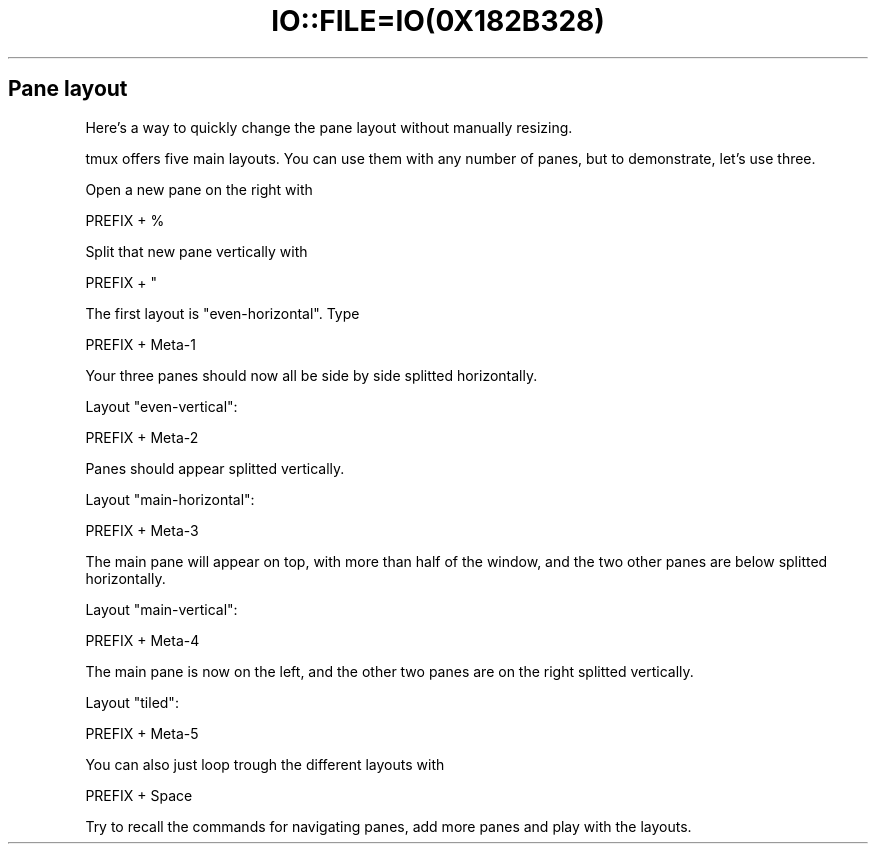 .\" Automatically generated by Pod::Man 2.28 (Pod::Simple 3.28)
.\"
.\" Standard preamble:
.\" ========================================================================
.de Sp \" Vertical space (when we can't use .PP)
.if t .sp .5v
.if n .sp
..
.de Vb \" Begin verbatim text
.ft CW
.nf
.ne \\$1
..
.de Ve \" End verbatim text
.ft R
.fi
..
.\" Set up some character translations and predefined strings.  \*(-- will
.\" give an unbreakable dash, \*(PI will give pi, \*(L" will give a left
.\" double quote, and \*(R" will give a right double quote.  \*(C+ will
.\" give a nicer C++.  Capital omega is used to do unbreakable dashes and
.\" therefore won't be available.  \*(C` and \*(C' expand to `' in nroff,
.\" nothing in troff, for use with C<>.
.tr \(*W-
.ds C+ C\v'-.1v'\h'-1p'\s-2+\h'-1p'+\s0\v'.1v'\h'-1p'
.ie n \{\
.    ds -- \(*W-
.    ds PI pi
.    if (\n(.H=4u)&(1m=24u) .ds -- \(*W\h'-12u'\(*W\h'-12u'-\" diablo 10 pitch
.    if (\n(.H=4u)&(1m=20u) .ds -- \(*W\h'-12u'\(*W\h'-8u'-\"  diablo 12 pitch
.    ds L" ""
.    ds R" ""
.    ds C` ""
.    ds C' ""
'br\}
.el\{\
.    ds -- \|\(em\|
.    ds PI \(*p
.    ds L" ``
.    ds R" ''
.    ds C`
.    ds C'
'br\}
.\"
.\" Escape single quotes in literal strings from groff's Unicode transform.
.ie \n(.g .ds Aq \(aq
.el       .ds Aq '
.\"
.\" If the F register is turned on, we'll generate index entries on stderr for
.\" titles (.TH), headers (.SH), subsections (.SS), items (.Ip), and index
.\" entries marked with X<> in POD.  Of course, you'll have to process the
.\" output yourself in some meaningful fashion.
.\"
.\" Avoid warning from groff about undefined register 'F'.
.de IX
..
.nr rF 0
.if \n(.g .if rF .nr rF 1
.if (\n(rF:(\n(.g==0)) \{
.    if \nF \{
.        de IX
.        tm Index:\\$1\t\\n%\t"\\$2"
..
.        if !\nF==2 \{
.            nr % 0
.            nr F 2
.        \}
.    \}
.\}
.rr rF
.\" ========================================================================
.\"
.IX Title "IO::FILE=IO(0X182B328) 1"
.TH IO::FILE=IO(0X182B328) 1 "2016-07-10" "perl v5.20.2" "User Contributed Perl Documentation"
.\" For nroff, turn off justification.  Always turn off hyphenation; it makes
.\" way too many mistakes in technical documents.
.if n .ad l
.nh
.SH "Pane layout"
.IX Header "Pane layout"
Here's a way to quickly change the pane layout without manually resizing.
.PP
tmux offers five main layouts. You can use them with any number of panes, but to demonstrate, let's use three.
.PP
Open a new pane on the right with
.PP
.Vb 1
\&      PREFIX + %
.Ve
.PP
Split that new pane vertically with
.PP
.Vb 1
\&      PREFIX + "
.Ve
.PP
The first layout is \f(CW\*(C`even\-horizontal\*(C'\fR. Type
.PP
.Vb 1
\&      PREFIX + Meta\-1
.Ve
.PP
Your three panes should now all be side by side splitted horizontally.
.PP
Layout \f(CW\*(C`even\-vertical\*(C'\fR:
.PP
.Vb 1
\&      PREFIX + Meta\-2
.Ve
.PP
Panes should appear splitted vertically.
.PP
Layout \f(CW\*(C`main\-horizontal\*(C'\fR:
.PP
.Vb 1
\&      PREFIX + Meta\-3
.Ve
.PP
The main pane will appear on top, with more than half of the window, and the two other panes are below splitted horizontally.
.PP
Layout \f(CW\*(C`main\-vertical\*(C'\fR:
.PP
.Vb 1
\&      PREFIX + Meta\-4
.Ve
.PP
The main pane is now on the left, and the other two panes are on the right splitted vertically.
.PP
Layout \f(CW\*(C`tiled\*(C'\fR:
.PP
.Vb 1
\&      PREFIX + Meta\-5
.Ve
.PP
You can also just loop trough the different layouts with
.PP
.Vb 1
\&      PREFIX + Space
.Ve
.PP
Try to recall the commands for navigating panes, add more panes and play with the layouts.
